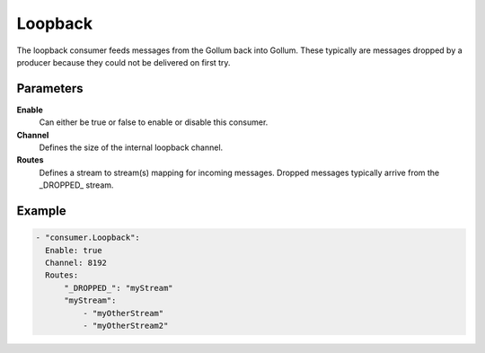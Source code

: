 Loopback
========

The loopback consumer feeds messages from the Gollum back into Gollum.
These typically are messages dropped by a producer because they could not be delivered on first try.

Parameters
----------

**Enable**
  Can either be true or false to enable or disable this consumer.
**Channel**
  Defines the size of the internal loopback channel.
**Routes**
  Defines a stream to stream(s) mapping for incoming messages.
  Dropped messages typically arrive from the \_DROPPED\_ stream.

Example
-------

.. code-block:: yaml

  - "consumer.Loopback":
    Enable: true
    Channel: 8192
    Routes:
        "_DROPPED_": "myStream"
        "myStream":
            - "myOtherStream"
            - "myOtherStream2"

